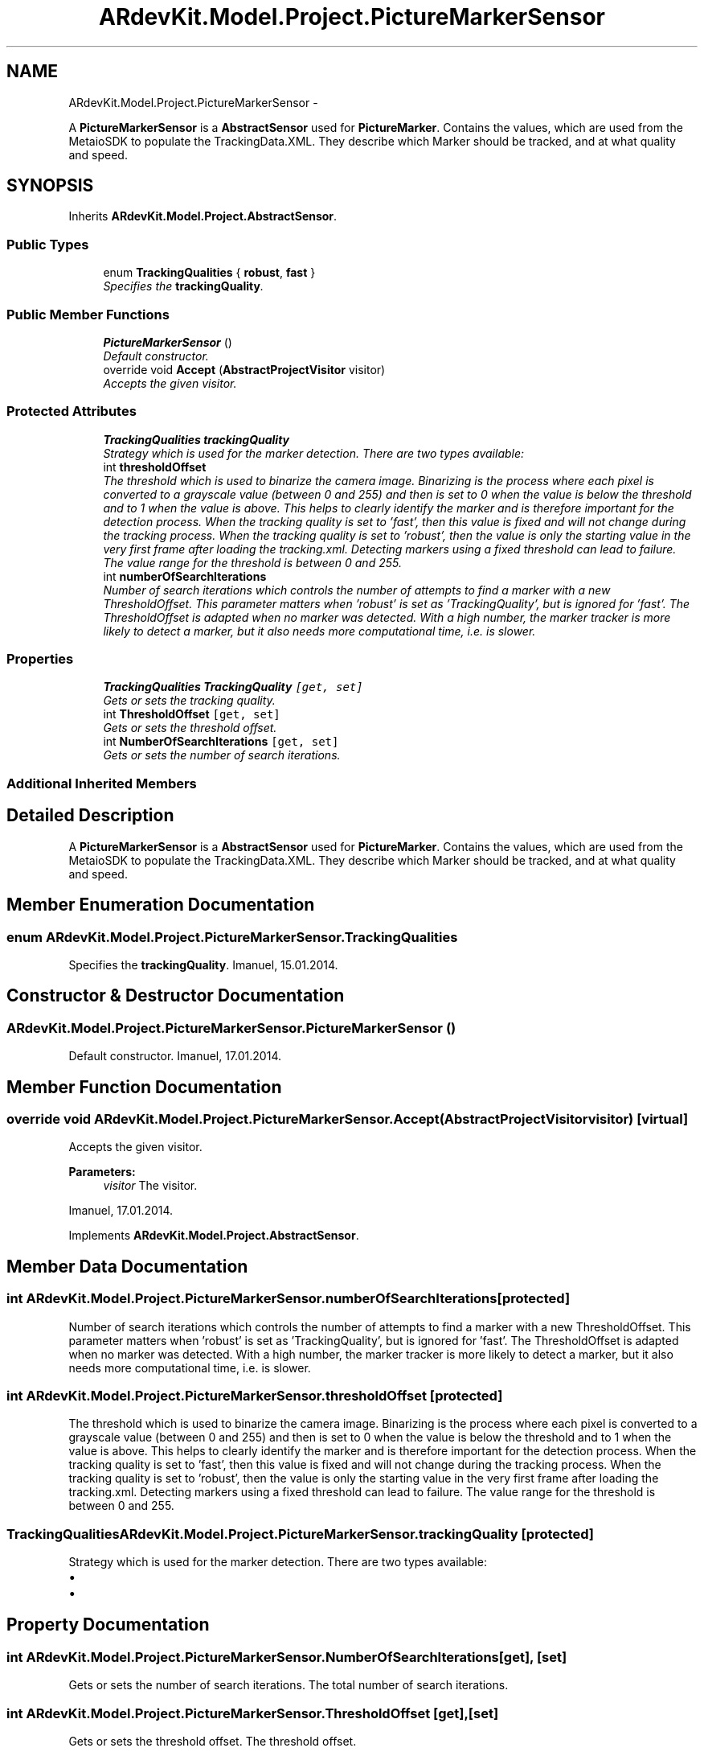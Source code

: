 .TH "ARdevKit.Model.Project.PictureMarkerSensor" 3 "Sun Mar 2 2014" "Version 0.2" "ARdevKit" \" -*- nroff -*-
.ad l
.nh
.SH NAME
ARdevKit.Model.Project.PictureMarkerSensor \- 
.PP
A \fBPictureMarkerSensor\fP is a \fBAbstractSensor\fP used for \fBPictureMarker\fP\&. Contains the values, which are used from the MetaioSDK to populate the TrackingData\&.XML\&. They describe which Marker should be tracked, and at what quality and speed\&.  

.SH SYNOPSIS
.br
.PP
.PP
Inherits \fBARdevKit\&.Model\&.Project\&.AbstractSensor\fP\&.
.SS "Public Types"

.in +1c
.ti -1c
.RI "enum \fBTrackingQualities\fP { \fBrobust\fP, \fBfast\fP }"
.br
.RI "\fISpecifies the \fBtrackingQuality\fP\&. \fP"
.in -1c
.SS "Public Member Functions"

.in +1c
.ti -1c
.RI "\fBPictureMarkerSensor\fP ()"
.br
.RI "\fIDefault constructor\&. \fP"
.ti -1c
.RI "override void \fBAccept\fP (\fBAbstractProjectVisitor\fP visitor)"
.br
.RI "\fIAccepts the given visitor\&. \fP"
.in -1c
.SS "Protected Attributes"

.in +1c
.ti -1c
.RI "\fBTrackingQualities\fP \fBtrackingQuality\fP"
.br
.RI "\fIStrategy which is used for the marker detection\&. There are two types available: \fP"
.ti -1c
.RI "int \fBthresholdOffset\fP"
.br
.RI "\fIThe threshold which is used to binarize the camera image\&. Binarizing is the process where each pixel is converted to a grayscale value (between 0 and 255) and then is set to 0 when the value is below the threshold and to 1 when the value is above\&. This helps to clearly identify the marker and is therefore important for the detection process\&. When the tracking quality is set to 'fast', then this value is fixed and will not change during the tracking process\&. When the tracking quality is set to 'robust', then the value is only the starting value in the very first frame after loading the tracking\&.xml\&. Detecting markers using a fixed threshold can lead to failure\&. The value range for the threshold is between 0 and 255\&. \fP"
.ti -1c
.RI "int \fBnumberOfSearchIterations\fP"
.br
.RI "\fINumber of search iterations which controls the number of attempts to find a marker with a new ThresholdOffset\&. This parameter matters when 'robust' is set as 'TrackingQuality', but is ignored for 'fast'\&. The ThresholdOffset is adapted when no marker was detected\&. With a high number, the marker tracker is more likely to detect a marker, but it also needs more computational time, i\&.e\&. is slower\&. \fP"
.in -1c
.SS "Properties"

.in +1c
.ti -1c
.RI "\fBTrackingQualities\fP \fBTrackingQuality\fP\fC [get, set]\fP"
.br
.RI "\fIGets or sets the tracking quality\&. \fP"
.ti -1c
.RI "int \fBThresholdOffset\fP\fC [get, set]\fP"
.br
.RI "\fIGets or sets the threshold offset\&. \fP"
.ti -1c
.RI "int \fBNumberOfSearchIterations\fP\fC [get, set]\fP"
.br
.RI "\fIGets or sets the number of search iterations\&. \fP"
.in -1c
.SS "Additional Inherited Members"
.SH "Detailed Description"
.PP 
A \fBPictureMarkerSensor\fP is a \fBAbstractSensor\fP used for \fBPictureMarker\fP\&. Contains the values, which are used from the MetaioSDK to populate the TrackingData\&.XML\&. They describe which Marker should be tracked, and at what quality and speed\&. 


.SH "Member Enumeration Documentation"
.PP 
.SS "enum \fBARdevKit\&.Model\&.Project\&.PictureMarkerSensor\&.TrackingQualities\fP"

.PP
Specifies the \fBtrackingQuality\fP\&. Imanuel, 15\&.01\&.2014\&. 
.SH "Constructor & Destructor Documentation"
.PP 
.SS "ARdevKit\&.Model\&.Project\&.PictureMarkerSensor\&.PictureMarkerSensor ()"

.PP
Default constructor\&. Imanuel, 17\&.01\&.2014\&. 
.SH "Member Function Documentation"
.PP 
.SS "override void ARdevKit\&.Model\&.Project\&.PictureMarkerSensor\&.Accept (\fBAbstractProjectVisitor\fPvisitor)\fC [virtual]\fP"

.PP
Accepts the given visitor\&. 
.PP
\fBParameters:\fP
.RS 4
\fIvisitor\fP The visitor\&.
.RE
.PP
.PP
Imanuel, 17\&.01\&.2014\&. 
.PP
Implements \fBARdevKit\&.Model\&.Project\&.AbstractSensor\fP\&.
.SH "Member Data Documentation"
.PP 
.SS "int ARdevKit\&.Model\&.Project\&.PictureMarkerSensor\&.numberOfSearchIterations\fC [protected]\fP"

.PP
Number of search iterations which controls the number of attempts to find a marker with a new ThresholdOffset\&. This parameter matters when 'robust' is set as 'TrackingQuality', but is ignored for 'fast'\&. The ThresholdOffset is adapted when no marker was detected\&. With a high number, the marker tracker is more likely to detect a marker, but it also needs more computational time, i\&.e\&. is slower\&. 
.SS "int ARdevKit\&.Model\&.Project\&.PictureMarkerSensor\&.thresholdOffset\fC [protected]\fP"

.PP
The threshold which is used to binarize the camera image\&. Binarizing is the process where each pixel is converted to a grayscale value (between 0 and 255) and then is set to 0 when the value is below the threshold and to 1 when the value is above\&. This helps to clearly identify the marker and is therefore important for the detection process\&. When the tracking quality is set to 'fast', then this value is fixed and will not change during the tracking process\&. When the tracking quality is set to 'robust', then the value is only the starting value in the very first frame after loading the tracking\&.xml\&. Detecting markers using a fixed threshold can lead to failure\&. The value range for the threshold is between 0 and 255\&. 
.SS "\fBTrackingQualities\fP ARdevKit\&.Model\&.Project\&.PictureMarkerSensor\&.trackingQuality\fC [protected]\fP"

.PP
Strategy which is used for the marker detection\&. There are two types available: 
.IP "\(bu" 2
'robust' to use a robust approach to detect the markers, which usually gives the best results, but consumes more computational time, i\&.e\&. is slower\&.
.IP "\(bu" 2
'fast' to use a more simple approach to detect the markers, which is less precise, but faster than robust\&. 
.PP

.SH "Property Documentation"
.PP 
.SS "int ARdevKit\&.Model\&.Project\&.PictureMarkerSensor\&.NumberOfSearchIterations\fC [get]\fP, \fC [set]\fP"

.PP
Gets or sets the number of search iterations\&. The total number of search iterations\&. 
.SS "int ARdevKit\&.Model\&.Project\&.PictureMarkerSensor\&.ThresholdOffset\fC [get]\fP, \fC [set]\fP"

.PP
Gets or sets the threshold offset\&. The threshold offset\&. 
.SS "\fBTrackingQualities\fP ARdevKit\&.Model\&.Project\&.PictureMarkerSensor\&.TrackingQuality\fC [get]\fP, \fC [set]\fP"

.PP
Gets or sets the tracking quality\&. The tracking quality\&. 

.SH "Author"
.PP 
Generated automatically by Doxygen for ARdevKit from the source code\&.
